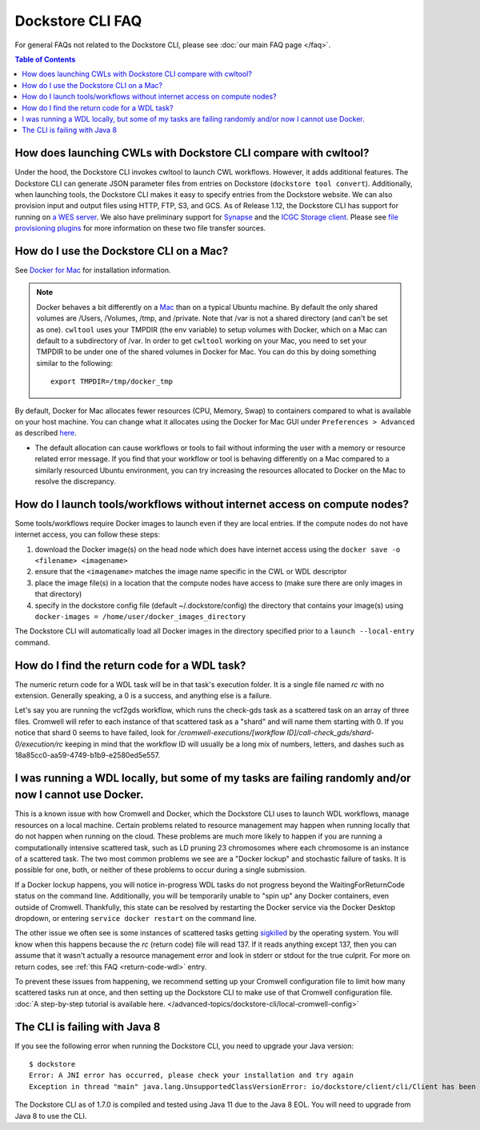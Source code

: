 Dockstore CLI FAQ
=================

For general FAQs not related to the Dockstore CLI, please see :doc:`our main FAQ page </faq>`.

.. contents:: Table of Contents
  :local:

How does launching CWLs with Dockstore CLI compare with cwltool?
----------------------------------------------------------------

Under the hood, the Dockstore CLI invokes cwltool to launch CWL workflows. However, it adds additional features. The Dockstore CLI can generate JSON parameter files from
entries on Dockstore (``dockstore tool convert``). 
Additionally, when launching tools, the Dockstore CLI makes it easy to specify entries
from the Dockstore website. We can also provision input and output files using HTTP,
FTP, S3, and GCS. As of Release 1.12, the Dockstore CLI has support for running on `a WES server <https://github.com/ga4gh/workflow-execution-service-schemas>`__. We also have preliminary support for `Synapse <https://www.synapse.org/>`__ and the `ICGC Storage
client <https://docs.icgc.org/download/guide/#score-client-usage>`__. Please see `file provisioning plugins <https://github.com/dockstore/dockstore-cli/tree/master/dockstore-file-plugin-parent>`__
for more information on these two file transfer sources.

.. _how-do-i-use-the-dockstore-cli-on-a-mac:

How do I use the Dockstore CLI on a Mac?
----------------------------------------

See `Docker for Mac <https://docs.docker.com/engine/installation/mac/>`__ for installation information.

.. note:: Docker behaves a bit differently on a
    `Mac <https://docs.docker.com/docker-for-mac/osxfs/#/namespaces>`__ than
    on a typical Ubuntu machine. By default the only shared volumes are
    /Users, /Volumes, /tmp, and /private. Note that /var is not a shared
    directory (and can't be set as one). ``cwltool`` uses your TMPDIR (the
    env variable) to setup volumes with Docker, which on a Mac can default
    to a subdirectory of /var. In order to get ``cwltool`` working on your
    Mac, you need to set your TMPDIR to be under one of the shared volumes
    in Docker for Mac. You can do this by doing something similar to the
    following:
    ::

        export TMPDIR=/tmp/docker_tmp

By default, Docker for Mac allocates fewer resources (CPU, Memory, Swap)
to containers compared to what is available on your host machine. You
can change what it allocates using the Docker for Mac GUI under
``Preferences > Advanced`` as described
`here <https://docs.docker.com/docker-for-mac/#advanced>`__.

* The default allocation can cause workflows or tools to fail without informing the user with a memory or resource related error message. If you find that your workflow or tool is behaving differently on a Mac compared to a similarly resourced Ubuntu environment, you can try increasing the resources allocated to Docker on the Mac to resolve the discrepancy.

How do I launch tools/workflows without internet access on compute nodes?
-------------------------------------------------------------------------

Some tools/workflows require Docker images to launch even if they are
local entries. If the compute nodes do not have internet access, you can
follow these steps:

1. download the Docker image(s) on the head node which does have internet access using the ``docker save -o <filename> <imagename>``
2. ensure that the ``<imagename>`` matches the image name specific in the CWL or WDL descriptor 
3. place the image file(s) in a location that the compute nodes have access to (make sure there are only images in that directory)
4. specify in the dockstore config file (default ~/.dockstore/config) the directory that contains your image(s) using ``docker-images = /home/user/docker_images_directory``

The Dockstore CLI will automatically load all Docker images in the
directory specified prior to a ``launch --local-entry`` command.

.. _return-code-wdl:

How do I find the return code for a WDL task?
---------------------------------------------

The numeric return code for a WDL task will be in that task's execution folder. It is a single file named `rc` with no extension. Generally speaking, a 0 is a success, and anything else is a failure.

Let's say you are running the vcf2gds workflow, which runs the check-gds task as a scattered task on an array of three files. Cromwell will refer to each instance of that scattered task as a "shard" and will name them starting with 0. If you notice that shard 0 seems to have failed, look for `/cromwell-executions/[workflow ID]/call-check_gds/shard-0/execution/rc` keeping in mind that the workflow ID will usually be a long mix of numbers, letters, and dashes such as 18a85cc0-aa59-4749-b1b9-e2580ed5e557.


.. _cromwell-docker-lockup:

I was running a WDL locally, but some of my tasks are failing randomly and/or now I cannot use Docker.
------------------------------------------------------------------------------------------------------

This is a known issue with how Cromwell and Docker, which the Dockstore CLI uses to launch WDL workflows, manage resources on a local machine. Certain problems related to resource management may happen when running locally that do not happen when running on the cloud. These problems are much more likely to happen if you are running a computationally intensive scattered task, such as LD pruning 23 chromosomes where each chromosome is an instance of a scattered task. The two most common problems we see are a "Docker lockup" and stochastic failure of tasks. It is possible for one, both, or neither of these problems to occur during a single submission.

If a Docker lockup happens, you will notice in-progress WDL tasks do not progress beyond the WaitingForReturnCode status on the command line. Additionally, you will be temporarily unable to "spin up" any Docker containers, even outside of Cromwell. Thankfully, this state can be resolved by restarting the Docker service via the Docker Desktop dropdown, or entering ``service docker restart`` on the command line.

The other issue we often see is some instances of scattered tasks getting `sigkilled <https://www.gnu.org/software/libc/manual/html_node/Termination-Signals.html>`__ by the operating system. You will know when this happens because the `rc` (return code) file will read 137. If it reads anything except 137, then you can assume that it wasn't actually a resource management error and look in stderr or stdout for the true culprit. For more on return codes, see :ref:`this FAQ <return-code-wdl>` entry.

To prevent these issues from happening, we recommend setting up your Cromwell configuration file to limit how many scattered tasks run at once, and then setting up the Dockstore CLI to make use of that Cromwell configuration file. :doc:`A step-by-step tutorial is available here. </advanced-topics/dockstore-cli/local-cromwell-config>`

The CLI is failing with Java 8
------------------------------

If you see the following error when running the Dockstore CLI, you need
to upgrade your Java version:

::

    $ dockstore
    Error: A JNI error has occurred, please check your installation and try again
    Exception in thread "main" java.lang.UnsupportedClassVersionError: io/dockstore/client/cli/Client has been compiled by a more recent version of the Java Runtime (class file version 55.0), this version of the Java Runtime only recognizes class file versions up to 52.0

The Dockstore CLI as of 1.7.0 is compiled and tested using Java 11 due
to the Java 8 EOL. You will need to upgrade from Java 8 to use the CLI.

.. discourse::
    :topic_identifier: 90210
